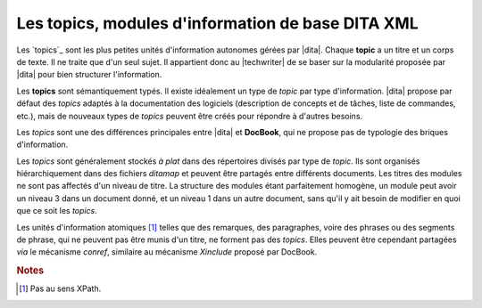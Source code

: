 .. Copyright 2011-2014 Olivier Carrère
.. Cette œuvre est mise à disposition selon les termes de la licence Creative
.. Commons Attribution - Pas d'utilisation commerciale - Partage dans les mêmes
.. conditions 4.0 international.

.. code review: no code

.. _les-topics-modules-d-information-de-base-dita:

Les topics, modules d'information de base DITA XML
==================================================

Les `topics`_
sont les plus petites unités d'information autonomes gérées par |dita|.
Chaque **topic** a un titre et un corps de texte. Il ne traite que d'un
seul sujet. Il appartient donc au |techwriter| de se baser sur la
modularité proposée par |dita| pour bien structurer l'information.

Les **topics** sont sémantiquement typés. Il existe idéalement un type de
*topic* par type d'information. |dita| propose par défaut des *topics* adaptés
à la documentation des logiciels (description de concepts et de tâches, liste de
commandes, etc.), mais de nouveaux types de *topics* peuvent être créés pour
répondre à d'autres besoins.

Les *topics* sont une des différences principales entre |dita| et
**DocBook**, qui ne propose pas de typologie des briques d'information.

Les *topics* sont généralement stockés *à plat* dans des répertoires divisés par
type de *topic*. Ils sont organisés hiérarchiquement dans des fichiers
*ditamap* et peuvent être partagés entre différents documents. Les titres des
modules ne sont pas affectés d'un niveau de titre. La structure des modules
étant parfaitement homogène, un module peut avoir un niveau 3 dans un document
donné, et un niveau 1 dans un autre document, sans qu'il y ait besoin de
modifier en quoi que ce soit les *topics*.

Les unités d'information atomiques [#]_ telles que des remarques,
des paragraphes, voire des phrases ou des segments de phrase, qui ne peuvent pas
être munis d'un titre, ne forment pas des *topics*. Elles peuvent être cependant
partagées *via* le mécanisme *conref*, similaire au mécanisme *Xinclude* proposé
par DocBook.

.. rubric:: Notes

.. [#] Pas au sens XPath.

.. text review: yes
